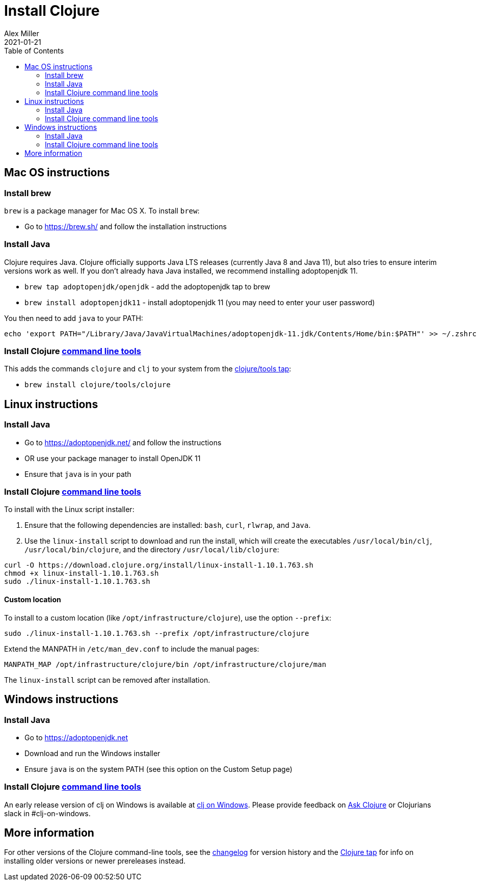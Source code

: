 = Install Clojure
Alex Miller
2021-01-21
:type: guides
:toc: macro
:icons: font

ifdef::env-github,env-browser[:outfilesuffix: .adoc]

toc::[]

== Mac OS instructions

=== Install brew

`brew` is a package manager for Mac OS X. To install `brew`:

* Go to https://brew.sh/ and follow the installation instructions

=== Install Java

Clojure requires Java. Clojure officially supports Java LTS releases (currently Java 8 and Java 11), but also tries to ensure interim versions work as well. If you don't already hava Java installed, we recommend installing adoptopenjdk 11.

* `brew tap adoptopenjdk/openjdk` - add the adoptopenjdk tap to brew
* `brew install adoptopenjdk11` - install adoptopenjdk 11 (you may need to enter your user password)

You then need to add `java` to your PATH:

[source,shell]
----
echo 'export PATH="/Library/Java/JavaVirtualMachines/adoptopenjdk-11.jdk/Contents/Home/bin:$PATH"' >> ~/.zshrc
----

=== Install Clojure <<deps_and_cli#,command line tools>>

This adds the commands `clojure` and `clj` to your system from the https://github.com/clojure/homebrew-tools[clojure/tools tap]:

* `brew install clojure/tools/clojure`

== Linux instructions

=== Install Java

* Go to https://adoptopenjdk.net/ and follow the instructions
* OR use your package manager to install OpenJDK 11
* Ensure that `java` is in your path

=== Install Clojure <<deps_and_cli#,command line tools>>

To install with the Linux script installer:

1. Ensure that the following dependencies are installed: `bash`, `curl`, `rlwrap`, and `Java`.
2. Use the `linux-install` script to download and run the install, which will create the executables `/usr/local/bin/clj`, `/usr/local/bin/clojure`, and the directory `/usr/local/lib/clojure`:

[source,shell]
----
curl -O https://download.clojure.org/install/linux-install-1.10.1.763.sh
chmod +x linux-install-1.10.1.763.sh
sudo ./linux-install-1.10.1.763.sh
----

==== Custom location

To install to a custom location (like `/opt/infrastructure/clojure`), use the option `--prefix`:

[source,shell]
----
sudo ./linux-install-1.10.1.763.sh --prefix /opt/infrastructure/clojure
----

Extend the MANPATH in `/etc/man_dev.conf` to include the manual pages:

[source]
----
MANPATH_MAP /opt/infrastructure/clojure/bin /opt/infrastructure/clojure/man
----

The `linux-install` script can be removed after installation.

== Windows instructions

=== Install Java

* Go to https://adoptopenjdk.net
* Download and run the Windows installer
* Ensure `java` is on the system PATH (see this option on the Custom Setup page)

=== Install Clojure <<deps_and_cli#,command line tools>>

An early release version of clj on Windows is available at https://github.com/clojure/tools.deps.alpha/wiki/clj-on-Windows[clj on Windows].
Please provide feedback on https://ask.clojure.org[Ask Clojure] or Clojurians slack in #clj-on-windows.

== More information

For other versions of the Clojure command-line tools, see the <<xref/../../releases/tools#,changelog>> for version history and the https://github.com/clojure/homebrew-tools[Clojure tap] for info on installing older versions or newer prereleases instead.